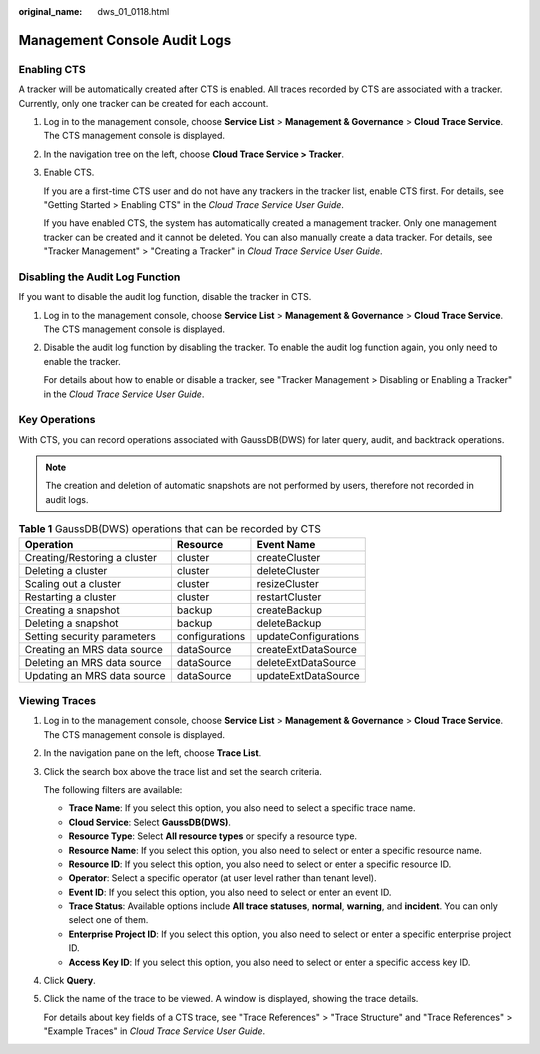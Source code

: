 :original_name: dws_01_0118.html

.. _dws_01_0118:

Management Console Audit Logs
=============================

Enabling CTS
------------

A tracker will be automatically created after CTS is enabled. All traces recorded by CTS are associated with a tracker. Currently, only one tracker can be created for each account.

#. Log in to the management console, choose **Service List** > **Management & Governance** > **Cloud Trace Service**. The CTS management console is displayed.

#. In the navigation tree on the left, choose **Cloud Trace Service > Tracker**.

#. Enable CTS.

   If you are a first-time CTS user and do not have any trackers in the tracker list, enable CTS first. For details, see "Getting Started > Enabling CTS" in the *Cloud Trace Service User Guide*.

   If you have enabled CTS, the system has automatically created a management tracker. Only one management tracker can be created and it cannot be deleted. You can also manually create a data tracker. For details, see "Tracker Management" > "Creating a Tracker" in *Cloud Trace Service User Guide*.

Disabling the Audit Log Function
--------------------------------

If you want to disable the audit log function, disable the tracker in CTS.

#. Log in to the management console, choose **Service List** > **Management & Governance** > **Cloud Trace Service**. The CTS management console is displayed.

#. Disable the audit log function by disabling the tracker. To enable the audit log function again, you only need to enable the tracker.

   For details about how to enable or disable a tracker, see "Tracker Management > Disabling or Enabling a Tracker" in the *Cloud Trace Service User Guide*.

Key Operations
--------------

With CTS, you can record operations associated with GaussDB(DWS) for later query, audit, and backtrack operations.

.. note::

   The creation and deletion of automatic snapshots are not performed by users, therefore not recorded in audit logs.

.. table:: **Table 1** GaussDB(DWS) operations that can be recorded by CTS

   ============================ ============== ====================
   Operation                    Resource       Event Name
   ============================ ============== ====================
   Creating/Restoring a cluster cluster        createCluster
   Deleting a cluster           cluster        deleteCluster
   Scaling out a cluster        cluster        resizeCluster
   Restarting a cluster         cluster        restartCluster
   Creating a snapshot          backup         createBackup
   Deleting a snapshot          backup         deleteBackup
   Setting security parameters  configurations updateConfigurations
   Creating an MRS data source  dataSource     createExtDataSource
   Deleting an MRS data source  dataSource     deleteExtDataSource
   Updating an MRS data source  dataSource     updateExtDataSource
   ============================ ============== ====================

Viewing Traces
--------------

#. Log in to the management console, choose **Service List** > **Management & Governance** > **Cloud Trace Service**. The CTS management console is displayed.

#. In the navigation pane on the left, choose **Trace List**.

#. Click the search box above the trace list and set the search criteria.

   The following filters are available:

   -  **Trace Name**: If you select this option, you also need to select a specific trace name.
   -  **Cloud Service**: Select **GaussDB(DWS)**.
   -  **Resource Type**: Select **All resource types** or specify a resource type.
   -  **Resource Name**: If you select this option, you also need to select or enter a specific resource name.
   -  **Resource ID**: If you select this option, you also need to select or enter a specific resource ID.
   -  **Operator**: Select a specific operator (at user level rather than tenant level).
   -  **Event ID**: If you select this option, you also need to select or enter an event ID.
   -  **Trace Status**: Available options include **All trace statuses**, **normal**, **warning**, and **incident**. You can only select one of them.
   -  **Enterprise Project ID**: If you select this option, you also need to select or enter a specific enterprise project ID.
   -  **Access Key ID**: If you select this option, you also need to select or enter a specific access key ID.

#. Click **Query**.

#. Click the name of the trace to be viewed. A window is displayed, showing the trace details.

   For details about key fields of a CTS trace, see "Trace References" > "Trace Structure" and "Trace References" > "Example Traces" in *Cloud Trace Service User Guide*.
